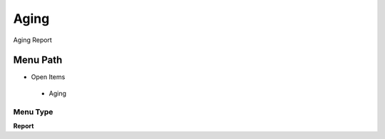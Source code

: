 
.. _functional-guide/menu/aging:

=====
Aging
=====

Aging Report

Menu Path
=========


* Open Items

 * Aging

Menu Type
---------
\ **Report**\ 

